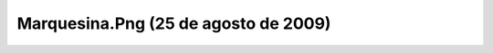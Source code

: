 

Marquesina.Png (25 de agosto de 2009)
=====================================
.. image:: ../../marquesina.png
    :align: center

